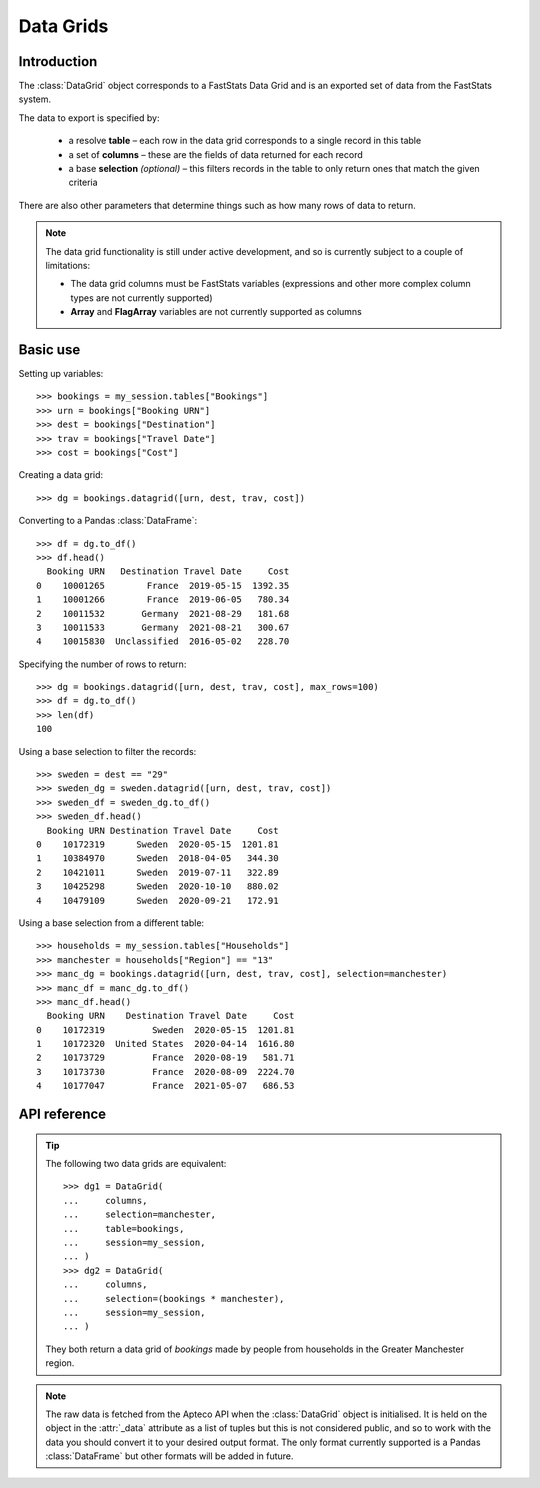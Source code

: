 .. _datagrid_reference:

**************
  Data Grids
**************

.. py:currentmodule:: apteco.datagrid

Introduction
============

The :class:`DataGrid` object corresponds to a FastStats Data Grid
and is an exported set of data from the FastStats system.

The data to export is specified by:

    * a resolve **table** – each row in the data grid corresponds to
      a single record in this table
    * a set of **columns** – these are the fields of data returned for each record
    * a base **selection** *(optional)* – this filters records in the table
      to only return ones that match the given criteria

There are also other parameters that determine things such as
how many rows of data to return.

.. note::
    The data grid functionality is still under active development,
    and so is currently subject to a couple of limitations:

    * The data grid columns must be FastStats variables
      (expressions and other more complex column types are not currently supported)
    * **Array** and **FlagArray** variables are not currently supported as columns

Basic use
=========

Setting up variables::

    >>> bookings = my_session.tables["Bookings"]
    >>> urn = bookings["Booking URN"]
    >>> dest = bookings["Destination"]
    >>> trav = bookings["Travel Date"]
    >>> cost = bookings["Cost"]

Creating a data grid::

    >>> dg = bookings.datagrid([urn, dest, trav, cost])

Converting to a Pandas :class:`DataFrame`::

    >>> df = dg.to_df()
    >>> df.head()
      Booking URN   Destination Travel Date     Cost
    0    10001265        France  2019-05-15  1392.35
    1    10001266        France  2019-06-05   780.34
    2    10011532       Germany  2021-08-29   181.68
    3    10011533       Germany  2021-08-21   300.67
    4    10015830  Unclassified  2016-05-02   228.70

Specifying the number of rows to return::

    >>> dg = bookings.datagrid([urn, dest, trav, cost], max_rows=100)
    >>> df = dg.to_df()
    >>> len(df)
    100

Using a base selection to filter the records::

    >>> sweden = dest == "29"
    >>> sweden_dg = sweden.datagrid([urn, dest, trav, cost])
    >>> sweden_df = sweden_dg.to_df()
    >>> sweden_df.head()
      Booking URN Destination Travel Date     Cost
    0    10172319      Sweden  2020-05-15  1201.81
    1    10384970      Sweden  2018-04-05   344.30
    2    10421011      Sweden  2019-07-11   322.89
    3    10425298      Sweden  2020-10-10   880.02
    4    10479109      Sweden  2020-09-21   172.91

Using a base selection from a different table::

    >>> households = my_session.tables["Households"]
    >>> manchester = households["Region"] == "13"
    >>> manc_dg = bookings.datagrid([urn, dest, trav, cost], selection=manchester)
    >>> manc_df = manc_dg.to_df()
    >>> manc_df.head()
      Booking URN    Destination Travel Date     Cost
    0    10172319         Sweden  2020-05-15  1201.81
    1    10172320  United States  2020-04-14  1616.80
    2    10173729         France  2020-08-19   581.71
    3    10173730         France  2020-08-09  2224.70
    4    10177047         France  2021-05-07   686.53

.. Data Grid-related tasks
.. =======================

API reference
=============

.. class:: DataGrid(columns, selection=None, table=None, *, session=None)

    Create a data grid.

    .. note::
        The :meth:`datagrid` methods on tables and selections are wrappers
        around this class.
        It is recommended to prefer those over instantiating this class directly,
        as they generally provide a simpler interface.

    :param Clause selection: base selection to apply to the data grid
    :param Table table: resolve table of the data grid
    :param int max_rows: maximum number of records to return *(default is 1000)*
    :param Session session: current Apteco API session

    At least one of :attr:`selection` or :attr:`table` must be given:

        * If only :attr:`selection` is given,
          then :attr:`table` will be set to the resolve table of the selection.
        * If both are given and the resolve table of :attr:`selection`
          isn't :attr:`table`,
    :param list[Variable] columns: variables to use as columns in the data grid.
        These must be from `table` or from one of its ancestor tables.
          then the records returned in the data grid
          are determined by mapping the selection to the required table by applying
          **ANY**/**THE** logic as necessary.
          This matches the behaviour when applying an underlying selection
          to a data grid in the FastStats application.
          The mapping described here happens in the FastStats data engine
          and does not change the :attr:`selection` on the :class:`DataGrid`.

    .. note::
        The resolve table of `selection` must be a 'related' table
        – either an ancestor or descendant.

.. tip::
    The following two data grids are equivalent::

        >>> dg1 = DataGrid(
        ...     columns,
        ...     selection=manchester,
        ...     table=bookings,
        ...     session=my_session,
        ... )
        >>> dg2 = DataGrid(
        ...     columns,
        ...     selection=(bookings * manchester),
        ...     session=my_session,
        ... )

    They both return a data grid of *bookings* made by people
    from households in the Greater Manchester region.

.. note::
    The raw data is fetched from the Apteco API
    when the :class:`DataGrid` object is initialised.
    It is held on the object in the :attr:`_data` attribute as a list of tuples
    but this is not considered public, and so to work with the data
    you should convert it to your desired output format.
    The only format currently supported is a Pandas :class:`DataFrame`
    but other formats will be added in future.

.. method:: to_df()

    Return the data as a Pandas :class:`DataFrame`.

    Currently, the :class:`DataFrame` is configured such that:

        * the *index* is a :class:`RangeIndex`
        * the *columns* are the variable descriptions
        * Selector, Date and DateTime variable columns display descriptions,
          rather than codes
        * data is returned as its corresponding Pandas column type
          or native Python type
